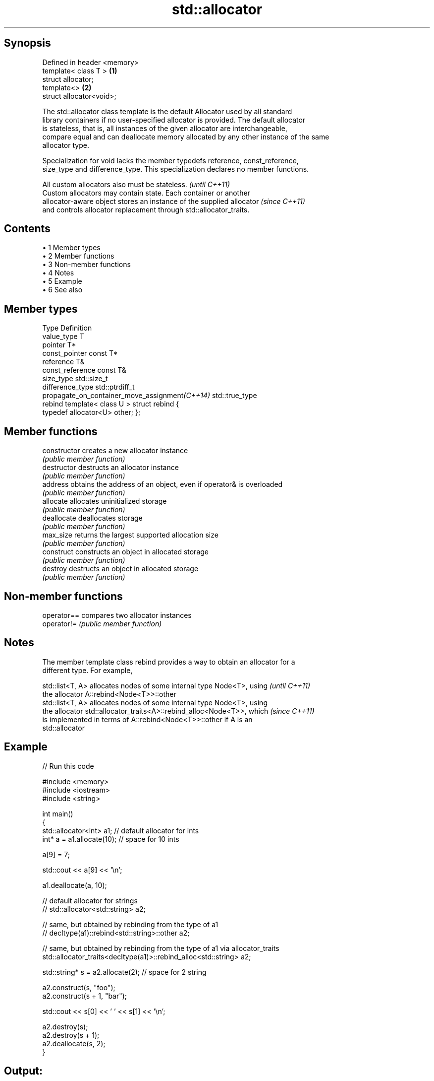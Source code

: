 .TH std::allocator 3 "Apr 19 2014" "1.0.0" "C++ Standard Libary"
.SH Synopsis
   Defined in header <memory>
   template< class T >        \fB(1)\fP
   struct allocator;
   template<>                 \fB(2)\fP
   struct allocator<void>;

   The std::allocator class template is the default Allocator used by all standard
   library containers if no user-specified allocator is provided. The default allocator
   is stateless, that is, all instances of the given allocator are interchangeable,
   compare equal and can deallocate memory allocated by any other instance of the same
   allocator type.

   Specialization for void lacks the member typedefs reference, const_reference,
   size_type and difference_type. This specialization declares no member functions.

   All custom allocators also must be stateless.                          \fI(until C++11)\fP
   Custom allocators may contain state. Each container or another
   allocator-aware object stores an instance of the supplied allocator    \fI(since C++11)\fP
   and controls allocator replacement through std::allocator_traits.

.SH Contents

     • 1 Member types
     • 2 Member functions
     • 3 Non-member functions
     • 4 Notes
     • 5 Example
     • 6 See also

.SH Member types

   Type                                          Definition
   value_type                                    T
   pointer                                       T*
   const_pointer                                 const T*
   reference                                     T&
   const_reference                               const T&
   size_type                                     std::size_t
   difference_type                               std::ptrdiff_t
   propagate_on_container_move_assignment\fI(C++14)\fP std::true_type
   rebind                                        template< class U > struct rebind {
                                                 typedef allocator<U> other; };

.SH Member functions

   constructor   creates a new allocator instance
                 \fI(public member function)\fP
   destructor    destructs an allocator instance
                 \fI(public member function)\fP
   address       obtains the address of an object, even if operator& is overloaded
                 \fI(public member function)\fP
   allocate      allocates uninitialized storage
                 \fI(public member function)\fP
   deallocate    deallocates storage
                 \fI(public member function)\fP
   max_size      returns the largest supported allocation size
                 \fI(public member function)\fP
   construct     constructs an object in allocated storage
                 \fI(public member function)\fP
   destroy       destructs an object in allocated storage
                 \fI(public member function)\fP

.SH Non-member functions

   operator== compares two allocator instances
   operator!= \fI(public member function)\fP

.SH Notes

   The member template class rebind provides a way to obtain an allocator for a
   different type. For example,

   std::list<T, A> allocates nodes of some internal type Node<T>, using   \fI(until C++11)\fP
   the allocator A::rebind<Node<T>>::other
   std::list<T, A> allocates nodes of some internal type Node<T>, using
   the allocator std::allocator_traits<A>::rebind_alloc<Node<T>>, which   \fI(since C++11)\fP
   is implemented in terms of A::rebind<Node<T>>::other if A is an
   std::allocator

.SH Example

   
// Run this code

 #include <memory>
 #include <iostream>
 #include <string>

 int main()
 {
     std::allocator<int> a1; // default allocator for ints
     int* a = a1.allocate(10); // space for 10 ints

     a[9] = 7;

     std::cout << a[9] << '\\n';

     a1.deallocate(a, 10);

     // default allocator for strings
 //    std::allocator<std::string> a2;

     // same, but obtained by rebinding from the type of a1
 //    decltype(a1)::rebind<std::string>::other a2;

     // same, but obtained by rebinding from the type of a1 via allocator_traits
     std::allocator_traits<decltype(a1)>::rebind_alloc<std::string> a2;

     std::string* s = a2.allocate(2); // space for 2 string

     a2.construct(s, "foo");
     a2.construct(s + 1, "bar");

     std::cout << s[0] << ' ' << s[1] << '\\n';

     a2.destroy(s);
     a2.destroy(s + 1);
     a2.deallocate(s, 2);
 }

.SH Output:

 7
 foo bar

.SH See also

   allocator_traits         provides information about allocator types
   \fI(C++11)\fP                  \fI(class template)\fP
   scoped_allocator_adaptor implements multi-level allocator for multi-level containers
   \fI(C++11)\fP                  \fI(class template)\fP
   uses_allocator           checks if the specified type supports uses-allocator
   \fI(C++11)\fP                  construction
                            \fI(class template)\fP
